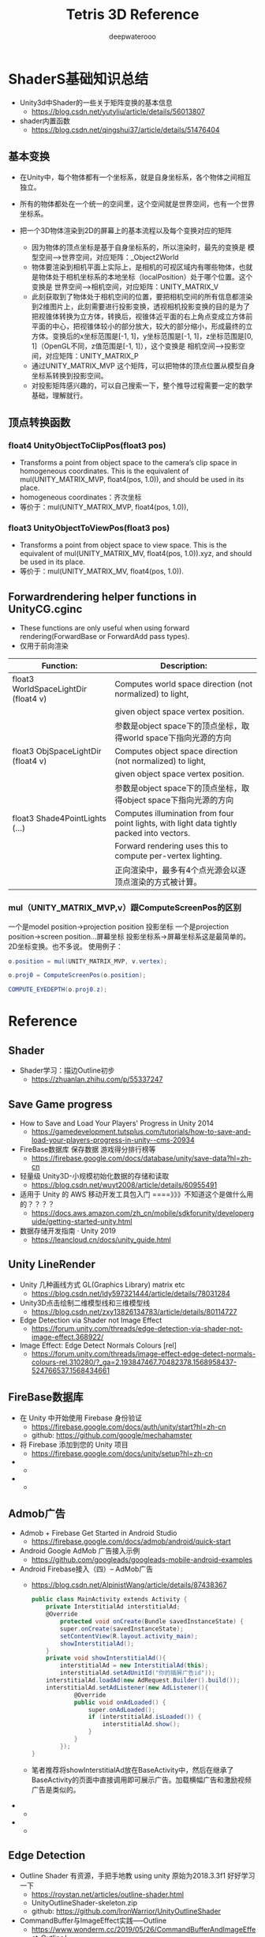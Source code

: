 #+latex_class: cn-article
#+title: Tetris 3D Reference
#+author: deepwaterooo
#+options: ^:nil

* ShaderS基础知识总结
- Unity3d中Shader的一些关于矩阵变换的基本信息
  - https://blog.csdn.net/yutyliu/article/details/56013807
- shader内置函数
  - https://blog.csdn.net/qingshui37/article/details/51476404
** 基本变换
- 在Unity中，每个物体都有一个坐标系，就是自身坐标系，各个物体之间相互独立。
- 所有的物体都处在一个统一的空间里，这个空间就是世界空间，也有一个世界坐标系。
- 把一个3D物体渲染到2D的屏幕上的基本流程以及每个变换对应的矩阵

  - 因为物体的顶点坐标是基于自身坐标系的，所以渲染时，最先的变换是 模型空间——>世界空间，对应矩阵：_Object2World
  - 物体要渲染到相机平面上实际上，是相机的可视区域内有哪些物体，也就是物体处于相机坐标系的本地坐标（localPosition）处于哪个位置。这个变换是 世界空间——>相机空间，对应矩阵：UNITY_MATRIX_V
  - 此刻获取到了物体处于相机空间的位置，要把相机空间的所有信息都渲染到2维图片上，此刻需要进行投影变换，透视相机投影变换的目的是为了把视锥体转换为立方体，转换后，视锥体近平面的右上角点变成立方体前平面的中心，把视锥体较小的部分放大，较大的部分缩小，形成最终的立方体。变换后的x坐标范围是[-1, 1]，y坐标范围是[-1, 1]，z坐标范围是[0, 1]（OpenGL不同，z值范围是[-1, 1]），这个变换是 相机空间——>投影空间，对应矩阵：UNITY_MATRIX_P
  - 通过UNITY_MATRIX_MVP 这个矩阵，可以把物体的顶点位置从模型自身坐标系转换到投影空间。
  - 对投影矩阵感兴趣的，可以自己搜索一下，整个推导过程需要一定的数学基础，理解就行。

** 顶点转换函数
*** float4 UnityObjectToClipPos(float3 pos)
- Transforms a point from object space to the camera’s clip space in homogeneous coordinates. This is the equivalent of mul(UNITY_MATRIX_MVP, float4(pos, 1.0)), and should be used in its place.
- homogeneous coordinates：齐次坐标
- 等价于：mul(UNITY_MATRIX_MVP, float4(pos, 1.0)),
*** float3 UnityObjectToViewPos(float3 pos)
- Transforms a point from object space to view space. This is the equivalent of mul(UNITY_MATRIX_MV, float4(pos, 1.0)).xyz, and should be used in its place.
- 等价于：mul(UNITY_MATRIX_MV, float4(pos, 1.0)).

** Forwardrendering helper functions in UnityCG.cginc
- These functions are only useful when using forward rendering(ForwardBase or ForwardAdd pass types).
- 仅用于前向渲染
|--------------------------------------+--------------------------------------------------------------------------------------------|
| Function:                            | Description:                                                                               |
|--------------------------------------+--------------------------------------------------------------------------------------------|
| float3 WorldSpaceLightDir (float4 v) | Computes world space direction (not normalized) to light,                                  |
|                                      | given object space vertex position.                                                        |
|                                      | 参数是object space下的顶点坐标，取得world space下指向光源的方向                            |
|--------------------------------------+--------------------------------------------------------------------------------------------|
| float3 ObjSpaceLightDir (float4 v)   | Computes object space direction (not normalized) to light,                                 |
|                                      | given object space vertex position.                                                        |
|                                      | 参数是object space下的顶点坐标，取得object space下指向光源的方向                           |
|--------------------------------------+--------------------------------------------------------------------------------------------|
| float3 Shade4PointLights (...)       | Computes illumination from four point lights, with light data tightly packed into vectors. |
|                                      | Forward rendering uses this to compute per-vertex lighting.                                |
|                                      | 正向渲染中，最多有4个点光源会以逐顶点渲染的方式被计算。                                    |
|--------------------------------------+--------------------------------------------------------------------------------------------|

*** mul（UNITY_MATRIX_MVP,v）跟ComputeScreenPos的区别
一个是model position->projection position 投影坐标
一个是projection position->screen position...屏幕坐标
投影坐标系->屏幕坐标系这是最简单的。2D坐标变换。也不多说。
使用例子：
  #+BEGIN_SRC csharp
o.position = mul(UNITY_MATRIX_MVP, v.vertex);

o.proj0 = ComputeScreenPos(o.position);

COMPUTE_EYEDEPTH(o.proj0.z);
  #+END_SRC




* Reference
** Shader
- Shader学习：描边Outline初步
  - https://zhuanlan.zhihu.com/p/55337247

** Save Game progress 
- How to Save and Load Your Players' Progress in Unity 2014
  - https://gamedevelopment.tutsplus.com/tutorials/how-to-save-and-load-your-players-progress-in-unity--cms-20934
- FireBase数据库 保存数据 游戏得分排行榜等
  - https://firebase.google.com/docs/database/unity/save-data?hl=zh-cn
- 轻量级 Unity3D-小规模初始化数据的存储和读取
  - https://blog.csdn.net/wuyt2008/article/details/60955491
- 适用于 Unity 的 AWS 移动开发工具包入门  ====》》》不知道这个是做什么用的？？？？
  - https://docs.aws.amazon.com/zh_cn/mobile/sdkforunity/developerguide/getting-started-unity.html
- 数据存储开发指南 · Unity 2019
  - https://leancloud.cn/docs/unity_guide.html
** Unity LineRender
- Unity 几种画线方式 GL(Graphics Library) matrix etc
  - https://blog.csdn.net/ldy597321444/article/details/78031284
- Unity3D点击绘制二维模型线和三维模型线
  - https://blog.csdn.net/zxy13826134783/article/details/80114727
- Edge Detection via Shader not Image Effect
  - https://forum.unity.com/threads/edge-detection-via-shader-not-image-effect.368922/
- Image Effect: Edge Detect Normals Colours [rel]
  - https://forum.unity.com/threads/image-effect-edge-detect-normals-colours-rel.310280/?_ga=2.193847467.70482378.1568958437-524766537.1568434661

** FireBase数据库
- 在 Unity 中开始使用 Firebase 身份验证
  - https://firebase.google.com/docs/auth/unity/start?hl=zh-cn
  - github: https://github.com/google/mechahamster
- 将 Firebase 添加到您的 Unity 项目
  - https://firebase.google.com/docs/unity/setup?hl=zh-cn
- 
  - 
- 
  - 
** Admob广告
- Admob + Firebase Get Started in Android Studio
  - https://firebase.google.com/docs/admob/android/quick-start
- Android Google AdMob 广告接入示例
  - https://github.com/googleads/googleads-mobile-android-examples
- Android Firebase接入（四）-- AdMob广告
  - https://blog.csdn.net/AlpinistWang/article/details/87438367
  #+BEGIN_SRC csharp
public class MainActivity extends Activity {
    private InterstitialAd interstitialAd;
    @Override
        protected void onCreate(Bundle savedInstanceState) {
        super.onCreate(savedInstanceState);
        setContentView(R.layout.activity_main);
        showInterstitialAd();
    }
    private void showInterstitialAd(){
        interstitialAd = new InterstitialAd(this);
        interstitialAd.setAdUnitId("你的插屏广告id"));
    interstitialAd.loadAd(new AdRequest.Builder().build());
    interstitialAd.setAdListener(new AdListener(){
            @Override
            public void onAdLoaded() {
                super.onAdLoaded();
                if (interstitialAd.isLoaded()) {
                    interstitialAd.show();
                }
            }
        });
}
  #+END_SRC
  - 笔者推荐将showInterstitialAd放在BaseActivity中，然后在继承了BaseActivity的页面中直接调用即可展示广告。加载横幅广告和激励视频广告是类似的。
- 
  - 
- 
  - 

** Edge Detection
- Outline Shader 有资源，手把手地教 using unity 原始为2018.3.3f1 好好学习一下
  - https://roystan.net/articles/outline-shader.html
  - UnityOutlineShader-skeleton.zip
  - github: https://github.com/IronWarrior/UnityOutlineShader
- CommandBuffer与ImageEffect实践-----Outline
  - https://www.wonderm.cc/2019/05/26/CommandBufferAndImageEffect-Outline/
- CommandBuffer_01 标记特殊区域
  - https://www.wonderm.cc/2019/03/04/CommandBuffer-01/

- 关于Unity Shader的一些心得体会~ GitHub
  - Sjm-Shader-Collection/Volume 09 EdgeDetection详解边缘检测/Script/
- https://github.com/swordjoinmagic/Sjm-Shader-Collection
  - https://github.com/swordjoinmagic/Sjm-Shader-Collection/blob/master/Volume%2009%20EdgeDetection%E8%AF%A6%E8%A7%A3%E8%BE%B9%E7%BC%98%E6%A3%80%E6%B5%8B/Script/BulletTimeStartWithEdgeDetection.cs
  - 目标物体的边缘检测
- Unity3D 卡通渲染 基于退化四边形的实时描边 - L-灵刃
  - https://www.w3xue.com/exp/article/20199/53598.html
  - GitHub: https://github.com/L-LingRen/UnitySimpleCartoonLine 下载
- 【Unity Shaders】法线纹理（Normal Mapping）的实现细节
  - https://blog.csdn.net/candycat1992/article/details/41605257
- Sobel边缘检测算法
  - https://blog.csdn.net/tianhai110/article/details/5663756
- unity3d shader之Roberts,Sobel,Canny 三种边缘检测方法
  - http://www.voidcn.com/article/p-mqllafvg-xt.html
- Unity Shader-边缘检测效果（基于颜色，基于深度法线，边缘流光效果，转场效果）
  - https://gameinstitute.qq.com/community/detail/128772
- Unity Shader学习笔记（26）边缘检测（深度和法线纹理）
  - https://gameinstitute.qq.com/community/detail/121022
- 彻底理解数字图像处理中的卷积-以Sobel算子为例
  - https://my.oschina.net/freeblues/blog/727561
- shader实现屏幕处理效果——边缘检测
  - https://www.jianshu.com/p/fa7cea5f6a72
- Unity3D开发之边缘检测Sobel算子的一些个人观点
  - https://blog.csdn.net/qq_33994566/article/details/79180058
- 
  - 
- 
  - 
** Mesh
- Runtime Mesh Manipulation With Unity
  - https://www.raywenderlich.com/5128-runtime-mesh-manipulation-with-unity
  - 
** Unity PostProcessing
- Unity PostProcessing Stack v2源码分析系列
  - https://blog.csdn.net/wolf96/article/details/82796174
- MMD联动Unity学习笔记 Vol.5.1 Post Processing Stack v2
  - https://www.bilibili.com/read/cv2780283/
  - 和一个小视频可以参考学习一下






* Reference
** Save Game progress 
- How to Save and Load Your Players' Progress in Unity 2014
  - https://gamedevelopment.tutsplus.com/tutorials/how-to-save-and-load-your-players-progress-in-unity--cms-20934
- FireBase数据库 保存数据 游戏得分排行榜等
  - https://firebase.google.com/docs/database/unity/save-data?hl=zh-cn
- 轻量级 Unity3D-小规模初始化数据的存储和读取
  - https://blog.csdn.net/wuyt2008/article/details/60955491
- 适用于 Unity 的 AWS 移动开发工具包入门  ====》》》不知道这个是做什么用的？？？？
  - https://docs.aws.amazon.com/zh_cn/mobile/sdkforunity/developerguide/getting-started-unity.html
- 数据存储开发指南 · Unity 2019
  - https://leancloud.cn/docs/unity_guide.html
** Unity LineRender
- Unity 几种画线方式 GL(Graphics Library) matrix etc
  - https://blog.csdn.net/ldy597321444/article/details/78031284
- Unity3D点击绘制二维模型线和三维模型线
  - https://blog.csdn.net/zxy13826134783/article/details/80114727
- Edge Detection via Shader not Image Effect
  - https://forum.unity.com/threads/edge-detection-via-shader-not-image-effect.368922/
- Image Effect: Edge Detect Normals Colours [rel]
  - https://forum.unity.com/threads/image-effect-edge-detect-normals-colours-rel.310280/?_ga=2.193847467.70482378.1568958437-524766537.1568434661

** FireBase数据库
- 在 Unity 中开始使用 Firebase 身份验证
  - https://firebase.google.com/docs/auth/unity/start?hl=zh-cn
  - github: https://github.com/google/mechahamster
- 将 Firebase 添加到您的 Unity 项目
  - https://firebase.google.com/docs/unity/setup?hl=zh-cn
- 
  - 
- 
  - 
** Admob广告
- Android Google AdMob 广告接入示例
  - https://github.com/googleads/googleads-mobile-android-examples
- Android Firebase接入（四）-- AdMob广告
  - https://blog.csdn.net/AlpinistWang/article/details/87438367
  #+BEGIN_SRC csharp
public class MainActivity extends Activity {
    private InterstitialAd interstitialAd;
    @Override
        protected void onCreate(Bundle savedInstanceState) {
        super.onCreate(savedInstanceState);
        setContentView(R.layout.activity_main);
        showInterstitialAd();
    }
    private void showInterstitialAd(){
        interstitialAd = new InterstitialAd(this);
        interstitialAd.setAdUnitId("你的插屏广告id"));
    interstitialAd.loadAd(new AdRequest.Builder().build());
    interstitialAd.setAdListener(new AdListener(){
            @Override
            public void onAdLoaded() {
                super.onAdLoaded();
                if (interstitialAd.isLoaded()) {
                    interstitialAd.show();
                }
            }
        });
}
  #+END_SRC
  - 笔者推荐将showInterstitialAd放在BaseActivity中，然后在继承了BaseActivity的页面中直接调用即可展示广告。加载横幅广告和激励视频广告是类似的。
- 
  - 
- 
  - 



** Edge Detection
- 关于Unity Shader的一些心得体会~ GitHub
  - Sjm-Shader-Collection/Volume 09 EdgeDetection详解边缘检测/Script/
- https://github.com/swordjoinmagic/Sjm-Shader-Collection
  - https://github.com/swordjoinmagic/Sjm-Shader-Collection/blob/master/Volume%2009%20EdgeDetection%E8%AF%A6%E8%A7%A3%E8%BE%B9%E7%BC%98%E6%A3%80%E6%B5%8B/Script/BulletTimeStartWithEdgeDetection.cs
  - 目标物体的边缘检测
- Unity3D 卡通渲染 基于退化四边形的实时描边 - L-灵刃
  - https://www.w3xue.com/exp/article/20199/53598.html
  - GitHub: https://github.com/L-LingRen/UnitySimpleCartoonLine 下载
- 【Unity Shaders】法线纹理（Normal Mapping）的实现细节
  - https://blog.csdn.net/candycat1992/article/details/41605257
- Sobel边缘检测算法
  - https://blog.csdn.net/tianhai110/article/details/5663756
- unity3d shader之Roberts,Sobel,Canny 三种边缘检测方法
  - http://www.voidcn.com/article/p-mqllafvg-xt.html
- Unity Shader-边缘检测效果（基于颜色，基于深度法线，边缘流光效果，转场效果）
  - https://gameinstitute.qq.com/community/detail/128772
- Unity Shader学习笔记（26）边缘检测（深度和法线纹理）
  - https://gameinstitute.qq.com/community/detail/121022
- 彻底理解数字图像处理中的卷积-以Sobel算子为例
  - https://my.oschina.net/freeblues/blog/727561
- shader实现屏幕处理效果——边缘检测
  - https://www.jianshu.com/p/fa7cea5f6a72
- Unity3D开发之边缘检测Sobel算子的一些个人观点
  - https://blog.csdn.net/qq_33994566/article/details/79180058
- 
  - 
- 
  - 
- 
  - 
- 
  - 
- 
  - 





